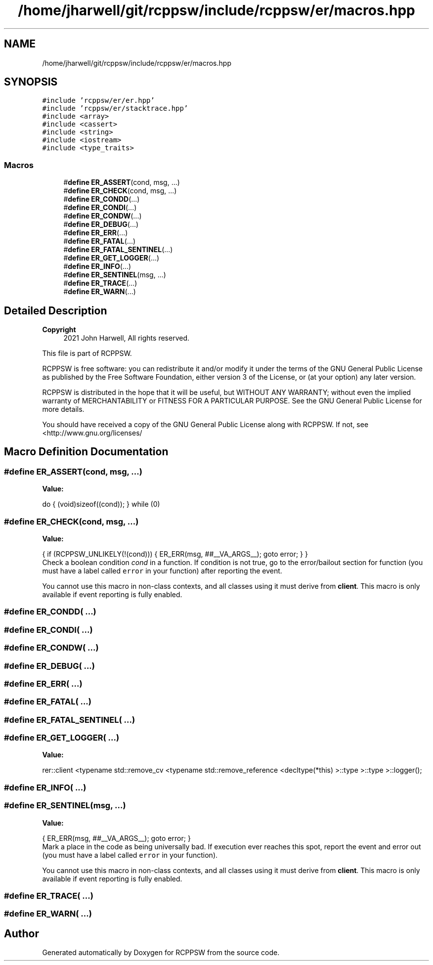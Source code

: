 .TH "/home/jharwell/git/rcppsw/include/rcppsw/er/macros.hpp" 3 "Sat Feb 5 2022" "RCPPSW" \" -*- nroff -*-
.ad l
.nh
.SH NAME
/home/jharwell/git/rcppsw/include/rcppsw/er/macros.hpp
.SH SYNOPSIS
.br
.PP
\fC#include 'rcppsw/er/er\&.hpp'\fP
.br
\fC#include 'rcppsw/er/stacktrace\&.hpp'\fP
.br
\fC#include <array>\fP
.br
\fC#include <cassert>\fP
.br
\fC#include <string>\fP
.br
\fC#include <iostream>\fP
.br
\fC#include <type_traits>\fP
.br

.SS "Macros"

.in +1c
.ti -1c
.RI "#\fBdefine\fP \fBER_ASSERT\fP(cond,  msg, \&.\&.\&.)"
.br
.ti -1c
.RI "#\fBdefine\fP \fBER_CHECK\fP(cond,  msg, \&.\&.\&.)"
.br
.ti -1c
.RI "#\fBdefine\fP \fBER_CONDD\fP(\&.\&.\&.)"
.br
.ti -1c
.RI "#\fBdefine\fP \fBER_CONDI\fP(\&.\&.\&.)"
.br
.ti -1c
.RI "#\fBdefine\fP \fBER_CONDW\fP(\&.\&.\&.)"
.br
.ti -1c
.RI "#\fBdefine\fP \fBER_DEBUG\fP(\&.\&.\&.)"
.br
.ti -1c
.RI "#\fBdefine\fP \fBER_ERR\fP(\&.\&.\&.)"
.br
.ti -1c
.RI "#\fBdefine\fP \fBER_FATAL\fP(\&.\&.\&.)"
.br
.ti -1c
.RI "#\fBdefine\fP \fBER_FATAL_SENTINEL\fP(\&.\&.\&.)"
.br
.ti -1c
.RI "#\fBdefine\fP \fBER_GET_LOGGER\fP(\&.\&.\&.)"
.br
.ti -1c
.RI "#\fBdefine\fP \fBER_INFO\fP(\&.\&.\&.)"
.br
.ti -1c
.RI "#\fBdefine\fP \fBER_SENTINEL\fP(msg, \&.\&.\&.)"
.br
.ti -1c
.RI "#\fBdefine\fP \fBER_TRACE\fP(\&.\&.\&.)"
.br
.ti -1c
.RI "#\fBdefine\fP \fBER_WARN\fP(\&.\&.\&.)"
.br
.in -1c
.SH "Detailed Description"
.PP 

.PP
\fBCopyright\fP
.RS 4
2021 John Harwell, All rights reserved\&.
.RE
.PP
This file is part of RCPPSW\&.
.PP
RCPPSW is free software: you can redistribute it and/or modify it under the terms of the GNU General Public License as published by the Free Software Foundation, either version 3 of the License, or (at your option) any later version\&.
.PP
RCPPSW is distributed in the hope that it will be useful, but WITHOUT ANY WARRANTY; without even the implied warranty of MERCHANTABILITY or FITNESS FOR A PARTICULAR PURPOSE\&. See the GNU General Public License for more details\&.
.PP
You should have received a copy of the GNU General Public License along with RCPPSW\&. If not, see <http://www.gnu.org/licenses/ 
.SH "Macro Definition Documentation"
.PP 
.SS "#\fBdefine\fP ER_ASSERT(cond, msg,  \&.\&.\&.)"
\fBValue:\fP
.PP
.nf
  do {                                          \
    (void)sizeof((cond));                       \
  } while (0)
.fi
.SS "#\fBdefine\fP ER_CHECK(cond, msg,  \&.\&.\&.)"
\fBValue:\fP
.PP
.nf
  {                                             \
    if (RCPPSW_UNLIKELY(!(cond))) {             \
      ER_ERR(msg, ##__VA_ARGS__);               \
      goto error;                               \
    }                                           \
  }
.fi
Check a boolean condition \fIcond\fP in a function\&. If condition is not true, go to the error/bailout section for function (you must have a label called \fCerror\fP in your function) after reporting the event\&.
.PP
You cannot use this macro in non-class contexts, and all classes using it must derive from \fBclient\fP\&. This macro is only available if event reporting is fully enabled\&. 
.SS "#\fBdefine\fP ER_CONDD( \&.\&.\&.)"

.SS "#\fBdefine\fP ER_CONDI( \&.\&.\&.)"

.SS "#\fBdefine\fP ER_CONDW( \&.\&.\&.)"

.SS "#\fBdefine\fP ER_DEBUG( \&.\&.\&.)"

.SS "#\fBdefine\fP ER_ERR( \&.\&.\&.)"

.SS "#\fBdefine\fP ER_FATAL( \&.\&.\&.)"

.SS "#\fBdefine\fP ER_FATAL_SENTINEL( \&.\&.\&.)"

.SS "#\fBdefine\fP ER_GET_LOGGER( \&.\&.\&.)"
\fBValue:\fP
.PP
.nf
  rer::client                                                           \
  <typename std::remove_cv                                              \
   <typename std::remove_reference                                      \
    <decltype(*this)                                                    \
     >::type                                                            \
    >::type                                                             \
   >::logger();
.fi
.SS "#\fBdefine\fP ER_INFO( \&.\&.\&.)"

.SS "#\fBdefine\fP ER_SENTINEL(msg,  \&.\&.\&.)"
\fBValue:\fP
.PP
.nf
  {                             \
    ER_ERR(msg, ##__VA_ARGS__); \
    goto error;                 \
  }
.fi
Mark a place in the code as being universally bad\&. If execution ever reaches this spot, report the event and error out (you must have a label called \fCerror\fP in your function)\&.
.PP
You cannot use this macro in non-class contexts, and all classes using it must derive from \fBclient\fP\&. This macro is only available if event reporting is fully enabled\&. 
.SS "#\fBdefine\fP ER_TRACE( \&.\&.\&.)"

.SS "#\fBdefine\fP ER_WARN( \&.\&.\&.)"

.SH "Author"
.PP 
Generated automatically by Doxygen for RCPPSW from the source code\&.
